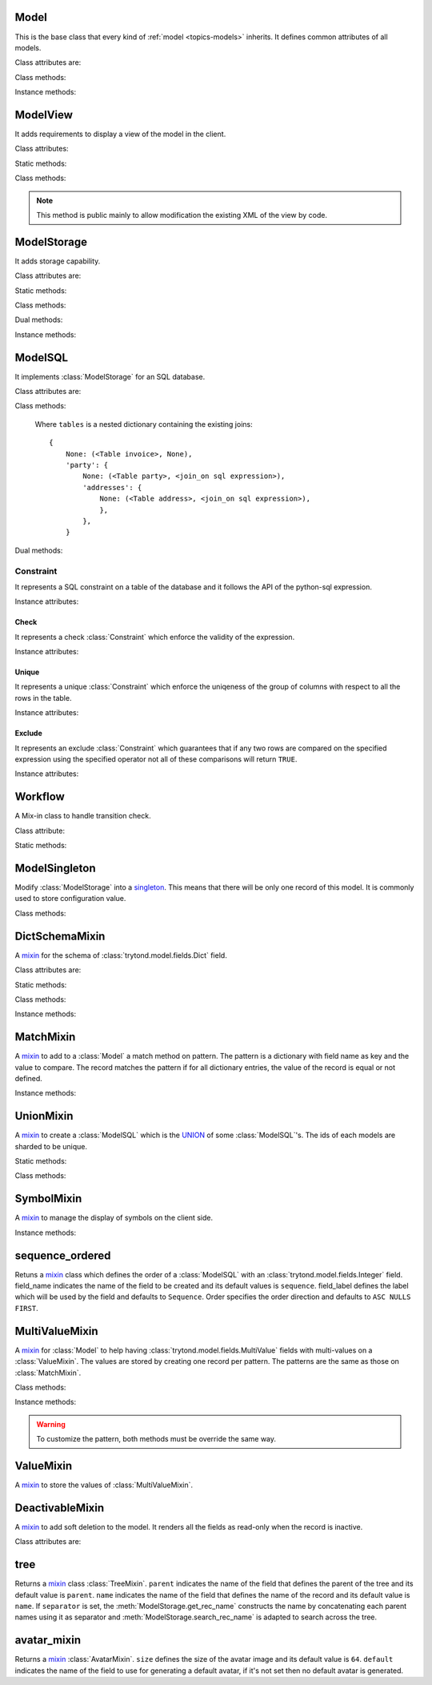 .. _ref-models:
.. module:: trytond.model

=====
Model
=====

.. class:: Model([id[, \**kwargs]])

This is the base class that every kind of :ref:`model <topics-models>`
inherits. It defines common attributes of all models.

Class attributes are:

.. attribute:: Model.__name__

    It contains the a unique name to reference the model throughout the
    platform.

.. attribute:: Model.__access__

   A set that contains the names of relation field for which the access rights
   are also checked for this model.

.. attribute:: Model.__rpc__

    It contains a dictionary with method name as key and an instance of
    :class:`trytond.rpc.RPC` as value.

.. attribute:: Model._rec_name

    It contains the name of the field used as name of records. The default
    value is 'name'.

.. attribute:: Model.id

    The definition of the field ``id`` of records.

.. attribute:: Model.__queue__

    It returns a queue caller for the model. The called method will be pushed
    into the queue.

.. attribute:: Model._fields

    It contains a dictionary with the field name as key and its
    :class:`~trytond.model.field` instance as value.

.. attribute:: Model._record

    It stores the record class to store internaly the values of the instances.

.. attribute:: Model._defaults

    It contains a dictionary with the field name as key and its default method
    as value.

Class methods:

.. classmethod:: Model.__setup__()

    Setup the class before adding into the :class:`trytond.pool.Pool`.

.. classmethod:: Model.__post_setup__()

    Setup the class after added into the :class:`trytond.pool.Pool`.

.. classmethod:: Model.__register__(module_name)

    Registers the model in ``ir.model`` and ``ir.model.field``.

.. classmethod:: Model.default_get(fields_names[, with_rec_name])

    Returns a dictionary with the default values for each field in
    ``fields_names``. Default values are defined by the returned value of each
    instance method with the pattern ``default_`field_name`()``.
    ``with_rec_name`` allow to add ``rec_name`` value for each many2one field.
    The ``default_rec_name`` key in the context can be used to define the value
    of the :attr:`Model._rec_name` field.

.. classmethod:: Model.fields_get([fields_names[, level]])

    Return the definition of each field on the model.
    The ``level`` defines the number of relations to include in the relation
    field definition.

.. classmethod:: Model.__names__([field])

    Returns a dictionary with the name of the ``model`` and the ``field``.
    It is a convenience-method used to format messages which should include
    those names.

Instance methods:

.. method:: Model.on_change(fieldnames)

    Returns the list of changes by calling ``on_change`` method of each field.

.. method:: Model.on_change_with(fieldnames)

    Returns the new values of all fields by calling ``on_change_with`` method of
    each field.

.. method:: Model.pre_validate()

    This method is called by the client to validate the instance.

=========
ModelView
=========

.. class:: ModelView

It adds requirements to display a view of the model in the client.

Class attributes:

.. attribute:: ModelView._buttons

    It contains a dictionary with button name as key and the states dictionary
    for the button.
    The states possible keys are ``invisible``, ``readonly`` and ``icon`` which
    have a :class:`~trytond.pyson.PYSON` statement as value and ``depends``
    which has a list of field names on which the button states depend.
    The keys will be set as default attributes on the buttons for the views
    that show them.

Static methods:

.. staticmethod:: ModelView.button

    Decorate button method to check group access and rule.

.. staticmethod:: ModelView.button_action(action)

    Same as :meth:`ModelView.button` but return the action id of the XML ``id``
    action or the action value updated by the returned value of the method.

.. staticmethod:: ModelView.button_change([\*fields[, methods]])

    Same as :meth:`ModelView.button` but for button that change values of the
    fields on client side (similar to :ref:`on_change
    <ref-models-fields-on_change>`).
    The `methods` argument can be used to duplicate the field names from other
    decorated methods. This is useful if the decorated method calls another
    method.

    .. warning::
        Only on instance methods.

Class methods:

.. classmethod:: ModelView.fields_view_get([view_id[, view_type[, level]]])

    Return a view definition used by the client. The definition is::

        {
            'model': model name,
            'type': view type,
            'view_id': view id,
            'arch': XML description,
            'fields': {
                field name: {
                    ...
                },
            },
            'field_childs': field for tree,
        }

.. classmethod:: ModelView.view_toolbar_get()

    Returns the model specific actions and exports in a dictionary with keys:
        - ``print``: a list of available reports
        - ``action``: a list of available actions
        - ``relate``: a list of available relations
        - ``exports``: a list of available exports

.. classmethod:: ModelView.view_attributes()

    Returns a list of XPath, attribute, value and an optional depends list.
    Each element from the XPath will get the attribute set with the JSON
    encoded value. If the depends list is set its fields are added to the
    view if the xpath matches at least one element.


.. classmethod:: ModelView.parse_view(tree, type[, field_children[, level[, view_depends]]])

    Return the sanitized XML and the corresponding fields definition.


.. note::

    This method is public mainly to allow modification the existing XML of the
    view by code.

============
ModelStorage
============

.. class:: ModelStorage

It adds storage capability.

Class attributes are:

.. attribute:: ModelStorage.create_uid

    The definition of the :class:`trytond.model.fields.Many2One` field
    :attr:`create_uid` of records. It contains the :attr:`id` of the user who
    creates the record.

.. attribute:: ModelStorage.create_date

    The definition of the :class:`trytond.model.fields.DateTime` field
    :attr:`create_date` of records.  It contains the datetime of the creation of
    the record.

.. attribute:: ModelStorage.write_uid

    The definition of the :class:`trytond.model.fields.Many2One` field
    :attr:`write_uid` of the records.
    It contains the :attr:`id` of the last user who writes on the record.

.. attribute:: ModelStorage.write_date

    The definition of the :class:`trytond.model.fields.DateTime` field
    :attr:`write_date` of the records. It contains the datetime of the last
    write on the record.

.. attribute:: ModelStorage.rec_name

    The definition of the :class:`trytond.model.fields.Function` field
    :attr:`rec_name`. It is used in the client to display the records with a
    single string.

Static methods:

.. staticmethod:: ModelStorage.default_create_uid()

    Return the default value for :attr:`create_uid`.

.. staticmethod:: ModelStorage.default_create_date()

    Return the default value for :attr:`create_date`.

Class methods:

.. classmethod:: ModelStorage.create(vlist)

    Create records. ``vlist`` is list of dictionaries with fields names as key
    and created values as value and return the list of new instances.

.. classmethod:: ModelStorage.trigger_create(records)

    Trigger create actions. It will call actions defined in ``ir.trigger`` if
    ``on_create`` is set and ``condition`` is true.

.. classmethod:: ModelStorage.read(ids, fields_names)

    Return a list of dictionary for the record ids. The dictionary is composed
    of the fields as key and their values.
    ``fields_names`` can contain dereferenced fields from related models.
    Their values will be returned under the referencing field suffixed by a
    ``.``. The number of *dots* in the name is not limited.
    The order of the returned list is not guaranteed.

.. classmethod:: ModelStorage.write(records, values, [[records, values], ...])

    Write ``values`` on the list of records.  ``values`` is a dictionary with
    fields names as key and writen values as value.

.. classmethod:: ModelStorage.trigger_write_get_eligibles(records)

    Return eligible records for write actions by triggers. This dictionary
    is to pass to :meth:`~ModelStorage.trigger_write`.

.. classmethod:: ModelStorage.trigger_write(eligibles)

    Trigger write actions. It will call actions defined in ``ir.trigger`` if
    ``on_write`` is set and ``condition`` was false before
    :meth:`~ModelStorage.write` and true after.

.. classmethod:: ModelStorage.index_set_field(name)

    Return the index sort order of the field set calls.

.. classmethod:: ModelStorage.delete(records)

    Delete records.

.. classmethod:: ModelStorage.trigger_delete(records)

    Trigger delete actions. It will call actions defined in ``ir.trigger`` if
    ``on_delete`` is set and ``condition`` is true.

.. classmethod:: ModelStorage.copy(records[, default])

    Duplicate the records. ``default`` is a dictionary of default value per
    field name for the created records.

    The values of ``default`` may be also callable that take a dictionary
    containing the fields and values of the record copied and return of the
    value.

    The keys of ``default`` may use the dotted notation for the
    :class:`fields.One2Many` to define the default to pass to its ``copy``
    operation.

    New records are returned following the input order.

.. classmethod:: ModelStorage.search(domain[, offset[, limit[, order[, count]]]])

    Return a list of records that match the :ref:`domain <topics-domain>`.

    If ``offset`` or ``limit`` are set, the result starts at the offset and
    has the length of the limit.

    The ``order`` is a list of tuples defining the order of the result:

            [ ('field name', 'ASC'), ('other field name', 'DESC'), ... ]

    The first element of the tuple is a field name of the model and the second
    is the sort ordering as ``ASC`` for ascending, ``DESC`` for descending or
    empty for a default order. This second element may contain 'NULLS FIRST' or
    'NULLS LAST' to sort null values before or after non-null values. If
    neither is specified the default behavior of the backend is used.

    In case the field used is a :class:`fields.Many2One`, it is also possible
    to use the dotted notation to sort on a specific field from the target
    record. Or for a :class:`fields.Dict` field, the dotted notation is used to
    sort on the key's value.

    If ``count`` is set to ``True``, then the result is the number of records.

.. classmethod:: ModelStorage.search_count(domain)

    Return the number of records that match the :ref:`domain <topics-domain>`.

.. classmethod:: ModelStorage.search_read(domain[, offset[, limit[, order[, fields_names]]]])

    Call :meth:`search` and :meth:`read` at once.
    Useful for the client to reduce the number of calls.

.. classmethod:: ModelStorage.search_rec_name(name, clause)

    Searcher for the :class:`trytond.model.fields.Function` field
    :attr:`rec_name`.

.. classmethod:: ModelStorage.search_global(cls, text)

    Yield tuples (record, name, icon) for records matching text.
    It is used for the global search.

.. classmethod:: ModelStorage.count()

    Return an estimation of the number of records stored.

.. classmethod:: ModelStorage.browse(ids)

    Return a list of record instance for the ``ids``.

.. classmethod:: ModelStorage.export_data(records, fields_names)

    Return a list of list of values for each ``records``.
    The list of values follows ``fields_names``.
    Relational fields are defined with ``/`` at any depth.
    Descriptor on fields are available by appending ``.`` and the name of the
    method on the field that returns the descriptor.

.. classmethod:: ModelStorage.export_data_domain(domain, fields_names[, offset[, limit[, order]]])

    Call :meth:`search` and :meth`export_data` together.
    Useful for the client to reduce the number of calls and the data transfered.

.. classmethod:: ModelStorage.import_data(fields_names, data)

    Create or update records for all values in ``data``.
    The field names of values must be defined in ``fields_names``.
    It returns the number of imported records.

.. classmethod:: ModelStorage.check_xml_record(records, values)

    Verify if the records are originating from XML data. It is used to prevent
    modification of data coming from XML files. This method must be overiden to
    change this behavior.

.. classmethod:: ModelStorage.validate(records)

    Validate the integrity of records after creation and modification. This
    method must be overridden to add validation and must raise an exception if
    validation fails.

Dual methods:

.. classmethod:: ModelStorage.save(records)

    Save the modification made on the records.

Instance methods:

.. method:: ModelStorage.resources()

    Return a dictionary with the number of attachments (``attachment_count``),
    notes (``note_count``) and unread note (``note_unread``).

.. method:: ModelStorage.get_rec_name(name)

    Getter for the :class:`trytond.model.fields.Function` field
    :attr:`rec_name`.

========
ModelSQL
========

.. class:: ModelSQL

It implements :class:`ModelStorage` for an SQL database.

Class attributes are:

.. attribute:: ModelSQL._table

    The name of the database table which is mapped to the class.
    If not set, the value of :attr:`Model._name` is used with dots converted to
    underscores.

.. attribute:: ModelSQL._order

    The default ``order`` parameter of :meth:`ModelStorage.search` method.

.. attribute:: ModelSQL._order_name

    The name of the field (or an SQL statement) on which the records must be
    sorted when sorting on a field refering to the model. If not set,
    :attr:`ModelStorage._rec_name` will be used.

.. attribute:: ModelSQL._history

    If true, all changes on records will be stored in a history table.

.. attribute:: ModelSQL._sql_constraints

    A list of SQL constraints that are added on the table:

        [ ('constraint name', constraint, 'xml id'), ... ]

    - ``constraint name`` is the name of the SQL constraint in the database

    - constraint is an instance of :class:`Constraint`

    - message id for :meth:`trytond.i18n.gettext`

Class methods:

.. classmethod:: ModelSQL.__table__()

    Return a SQL Table instance for the Model.

.. classmethod:: ModelSQL.__table_history__()

    Return a SQL Table instance for the history of Model.

.. classmethod:: ModelSQL.__table_handler__([module_name[, history]])

    Return a TableHandler for the Model.

.. classmethod:: ModelSQL.table_query()

    Could be defined to use a custom SQL query instead of a table of the
    database. It should return a SQL FromItem.

    .. warning::
        By default all CRUD operation will raise an error on models
        implementing this method so the create, write and delete methods may
        also been overriden if needed.
    ..

.. classmethod:: ModelSQL.history_revisions(ids)

    Return a sorted list of all revisions for ids. The list is composed of
    the date, id and username of the revision.

.. classmethod:: ModelSQL.restore_history(ids, datetime)

    Restore the record ids from history at the specified date time.
    Restoring a record will still generate an entry in the history table.

    .. warning::
        No access rights are verified and the records are not validated.
    ..

.. classmethod:: ModelSQL.restore_history_before(ids, datetime)

    Restore the record ids from history before the specified date time.
    Restoring a record will still generate an entry in the history table.

    .. warning::
        No access rights are verified and the records are not validated.
    ..

.. classmethod:: ModelSQL.search(domain[, offset[, limit[, order[, count[, query]]]]])

    Same as :meth:`ModelStorage.search` with the additional ``query`` argument.
    If ``query`` is set to ``True``, the the result is the SQL query.

.. classmethod:: ModelSQL.search_domain(domain[, active_test[, tables]])

    Convert a :ref:`domain <topics-domain>` into a SQL expression by returning
    the updated tables dictionary and a SQL expression.

.. _ref-tables:

    Where ``tables`` is a nested dictionary containing the existing joins::

        {
            None: (<Table invoice>, None),
            'party': {
                None: (<Table party>, <join_on sql expression>),
                'addresses': {
                    None: (<Table address>, <join_on sql expression>),
                    },
                },
            }

Dual methods:

.. classmethod:: ModelSQL.lock(records)

    Take a lock for update on the records.

Constraint
==========

.. class:: Constraint(table)

It represents a SQL constraint on a table of the database and it follows the
API of the python-sql expression.

Instance attributes:

.. attribute:: Constraint.table

    The SQL Table on which the constraint is defined.

Check
-----

.. class:: Check(table, expression)

It represents a check :class:`Constraint` which enforce the validity of the
expression.

Instance attributes:

.. attribute:: Check.expression

    The SQL expression to check.

Unique
------

.. class:: Unique(table, \*columns)

It represents a unique :class:`Constraint` which enforce the uniqeness of the
group of columns with respect to all the rows in the table.

Instance attributes:

.. attribute:: Unique.columns

    The tuple of SQL Column instances.

.. attribute:: Unique.operators

    The tuple of ``Equal`` operators.

Exclude
-------

.. class:: Exclude(table[, (expression, operator), ...[, where]])

It represents an exclude :class:`Constraint` which guarantees that if any two
rows are compared on the specified expression using the specified operator not
all of these comparisons will return ``TRUE``.

Instance attributes:

.. attribute:: Exclude.excludes

    The tuple of expression and operator.

.. attribute:: Exclude.columns

    The tuple of expressions.

.. attribute:: Exclude.operators

    The tuple of operators.

.. attribute:: Exclude.where

    The clause for which the exclusion applies.

========
Workflow
========

.. class:: Workflow

A Mix-in class to handle transition check.

Class attribute:

.. attribute:: Workflow._transition_state

    The name of the field that will be used to check state transition.

.. attribute:: Workflow._transitions

    A set containing tuples of from and to state.

Static methods:

.. staticmethod:: Workflow.transition(state)

    Decorate method to filter ids for which the transition is valid and finally
    to update the state of the filtered ids.

==============
ModelSingleton
==============

.. class:: ModelSingleton

Modify :class:`ModelStorage` into a singleton_.
This means that there will be only one record of this model.
It is commonly used to store configuration value.

.. _singleton: http://en.wikipedia.org/wiki/Singleton_pattern

Class methods:

.. classmethod:: ModelSingleton.get_singleton()

    Return the instance of the unique record if there is one.

===============
DictSchemaMixin
===============

.. class:: DictSchemaMixin

A mixin_ for the schema of :class:`trytond.model.fields.Dict` field.

Class attributes are:

.. attribute:: DictSchemaMixin.name

    The definition of the :class:`trytond.model.fields.Char` field for the name
    of the key.

.. attribute:: DictSchemaMixin.string

    The definition of the :class:`trytond.model.fields.Char` field for the
    string of the key.

.. attribute:: DictSchemaMixin.help

    The definition of the :class:`trytond.model.fields.Char` field used as the
    help text for the key.

.. attribute:: DictSchemaMixin.type\_

    The definition of the :class:`trytond.model.fields.Selection` field for the
    type of the key. The available types are:

    * boolean
    * integer
    * char
    * float
    * numeric
    * date
    * datetime
    * selection

.. attribute:: DictSchemaMixin.digits

    The definition of the :class:`trytond.model.fields.Integer` field for the
    digits number when the type is ``float`` or ``numeric``.

.. attribute:: DictSchemaMixin.domain

   A :ref:`domain <topics-domain>` constraint on the dictionary key that will
   be enforced only on the client side.

   The key must be referenced by its name in the left operator of the domain.
   The :ref:`PYSON <ref-pyson>` evaluation context used to compute the domain
   is the dictionary value. Likewise the domain is tested using the dictionary
   value.

.. attribute:: DictSchemaMixin.selection

    The definition of the :class:`trytond.model.fields.Text` field to store the
    couple of key and label when the type is ``selection``.
    The format is a key/label separated by ":" per line.

.. attribute:: DictSchemaMixin.selection_sorted

    If the :attr:`selection` must be sorted on label by the client.

.. attribute:: DictSchemaMixin.selection_json

    The definition of the :class:`trytond.model.fields.Function` field to
    return the JSON_ version of the :attr:`selection`.

Static methods:

.. staticmethod:: DictSchemaMixin.default_digits()

    Return the default value for :attr:`digits`.

Class methods:

.. classmethod:: DictSchemaMixin.get_keys(records)

    Return the definition of the keys for the records.

.. classmethod:: DictSchemaMixin.get_relation_fields()

   Return a dictionary with the field definition of all the keys like the
   result of :meth:`Model.fields_get`.

   It is possible to disable this method (returns an empty dictionary) by
   setting in the ``dict`` section of the configuration, the
   :attr:`Model.__name__` to ``False``.

Instance methods:

.. method:: DictSchemaMixin.get_selection_json(name)

    Getter for the :attr:`selection_json`.

==========
MatchMixin
==========

.. class:: MatchMixin

A mixin_ to add to a :class:`Model` a match method on pattern.
The pattern is a dictionary with field name as key and the value to compare.
The record matches the pattern if for all dictionary entries, the value of the
record is equal or not defined.

Instance methods:

.. method:: MatchMixin.match(pattern[, match_none])

    Return if the instance match the pattern. If ``match_none`` is set ``None``
    value of the instance will be compared.

==========
UnionMixin
==========

.. class:: UnionMixin

A mixin_ to create a :class:`ModelSQL` which is the UNION_ of some
:class:`ModelSQL`'s. The ids of each models are sharded to be unique.

Static methods:

.. staticmethod:: UnionMixin.union_models()

    Return the list of :class:`ModelSQL`'s names

Class methods:

.. classmethod:: UnionMixin.union_shard(column, model)

    Return a SQL expression that shards the column containing record id of
    model name.

.. classmethod:: UnionMixin.union_unshard(record_id)

    Return the original instance of the record for the sharded id.

.. classmethod:: UnionMixin.union_column(name, field, table, Model)

    Return the SQL column that corresponds to the field on the union model.

.. classmethod:: UnionMixin.union_columns(model)

    Return the SQL table and columns to use for the UNION for the model name.

===========
SymbolMixin
===========

.. class:: SymbolMixin

A mixin_ to manage the display of symbols on the client side.

Instance methods:

.. method:: SymbolMixin.get_symbol(sign, [symbol])

    Return a symbol and its position.
    The position indicates whether the symbol should appear before (0) or after
    (1) the value. If no symbol parameter is supplied then the mixin uses the
    value of attribute named ``symbol``.

================
sequence_ordered
================

.. method:: sequence_ordered([field_name, [field_label, [order]]])

Retuns a mixin_ class which defines the order of a :class:`ModelSQL` with an
:class:`trytond.model.fields.Integer` field. field_name indicates the name of
the field to be created and its default values is ``sequence``. field_label
defines the label which will be used by the field and defaults to ``Sequence``.
Order specifies the order direction and defaults to ``ASC NULLS FIRST``.

===============
MultiValueMixin
===============

.. class:: MultiValueMixin

A mixin_ for :class:`Model` to help having
:class:`trytond.model.fields.MultiValue` fields with multi-values on a
:class:`ValueMixin`. The values are stored by creating one record per pattern.
The patterns are the same as those on :class:`MatchMixin`.

Class methods:

.. classmethod:: MultiValueMixin.multivalue_model(field)

    Return the :class:`ValueMixin` on which the values are stored for the
    field name. The default is class name suffixed by the field name.

.. classmethod:: MultiValueMixin.setter_multivalue(records, name, value, \*\*pattern)

    The setter method for the :class:`trytond.model.fields.Function` fields.

Instance methods:

.. method:: MultiValueMixin.multivalue_records(field)

    Return the list of all :class:`ValueMixin` records linked to the instance.
    By default, it returns the value of the first found
    :class:`trytond.model.fields.One2Many` linked to the multivalue model or
    all the records of this one.

.. method:: MultiValueMixin.multivalue_record(field, \*\*pattern)

    Return a new record of :class:`ValueMixin` linked to the instance.

.. method:: MultiValueMixin.get_multivalue(name, \*\*pattern)

    Return the value of the field ``name`` for the pattern.

.. method:: MultiValueMixin.set_multivalue(name, value[, save], \*\*pattern)

    Store the value of the field ``name`` for the pattern.
    If ``save`` is true, it will be stored in the database, otherwise the
    modified :class:`ValueMixin` records are returned unsaved. ``save`` is true
    by default.

.. warning::
    To customize the pattern, both methods must be override the same way.
..

==========
ValueMixin
==========

.. class:: ValueMixin

A mixin_ to store the values of :class:`MultiValueMixin`.

================
DeactivableMixin
================

.. class:: DeactivableMixin

A mixin_ to add soft deletion to the model. It renders all the fields as
read-only when the record is inactive.

Class attributes are:

.. attribute:: DictSchemaMixin.active

    The definition of the :class:`trytond.model.fields.Boolean` field to
    store soft deletion state. False values will be consideres as soft
    deletion.

.. _mixin: http://en.wikipedia.org/wiki/Mixin
.. _JSON: http://en.wikipedia.org/wiki/Json
.. _UNION: http://en.wikipedia.org/wiki/Union_(SQL)#UNION_operator

====
tree
====

.. method:: tree([parent[, name[, separator]]])

Returns a mixin_ class :class:`TreeMixin`. ``parent`` indicates the name of the
field that defines the parent of the tree and its default value is ``parent``.
``name`` indicates the name of the field that defines the name of the record and
its default value is ``name``. If ``separator`` is set, the
:meth:`ModelStorage.get_rec_name` constructs the name by concatenating each
parent names using it as separator and :meth:`ModelStorage.search_rec_name` is
adapted to search across the tree.


.. class:: TreeMixin

.. classmethod:: TreeMixin.check_recursion(records)

    Helper method that checks if there is no recursion in the tree defined by
    :meth:`tree`.

============
avatar_mixin
============

.. method:: avatar_mixin([size[, default]])

Returns a mixin_ :class:`AvatarMixin`. ``size`` defines the size of the avatar
image and its default value is ``64``. ``default`` indicates the name of the
field to use for generating a default avatar, if it's not set then no default
avatar is generated.

.. class:: AvatarMixin

.. attribute::  AvatarMixin.avatars

   The :class:`trytond.model.fields.One2Many` field used to store the
   ``ir.avatar`` records.

.. attribute:: AvatarMixin.avatar

   The :class:`trytond.model.fields.Binary` field that contains the avatar.

.. attribute:: AvatarMixin.avatar_url

   The :class:`trytond.model.fields.Char` field that containts the URL for the
   avatar.

.. attribute:: AvatarMixin.has_avatar

   Indicates whether the record has an avatar.

.. classmethod:: AvatarMixin.generate_avatar(records, field)

   Generate a default avatar for each record using the field.
